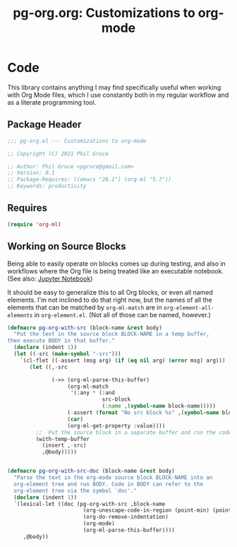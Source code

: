 #+STYLE: <link rel="stylesheet" type="text/css" href="style.css">
#+startup: indent
#+TITLE: pg-org.org: Customizations to org-mode

* Code

This library contains anything I may find specifically useful when working with Org Mode files, which I use constantly both in my regular workflow and as a literate programming tool.

** Package Header

#+name: src-header
#+BEGIN_SRC emacs-lisp
     ;;; pg-org.el --- Customizations to org-mode

     ;; Copyright (C) 2021 Phil Groce

     ;; Author: Phil Groce <pgroce@gmail.com>
     ;; Version: 0.1
     ;; Package-Requires: ((emacs "26.1") (org-ml "5.7"))
     ;; Keywords: productivity
#+END_SRC


** Requires

#+name: src-requires
#+begin_src emacs-lisp
  (require 'org-ml)
#+end_src


** Working on Source Blocks

Being able to easily operate on blocks comes up during testing, and also in workflows where the Org file is being treated like an executable notebook. (See also: [[https://jupyter.org/][Jupyter Notebook]])

It should be easy to generalize this to all Org blocks, or even all named elements. I'm not inclined to do that right now, but the names of all the elements that can be matched by =org-ml-match= are in =org-element-all-elements= in =org-element.el=. (Not all of those can be named, however.)

#+name: src-pg-pm-deftest
#+begin_src emacs-lisp :results silent
  (defmacro pg-org-with-src (block-name &rest body)
    "Put the text in the source block BLOCK-NAME in a temp buffer,
  then execute BODY in that buffer."
    (declare (indent 1))
    (let ((-src (make-symbol "-src")))
      `(cl-flet ((-assert (msg arg) (if (eq nil arg) (error msg) arg)))
         (let ((,-src

                (->> (org-ml-parse-this-buffer)
                     (org-ml-match
                      '(:any * (:and
                                src-block
                                (:name ,(symbol-name block-name)))))
                     (-assert (format "No src block %s" ,(symbol-name block-name)))
                     (car)
                     (org-ml-get-property :value))))
           ;;  Put the source block in a separate buffer and run the code in body
           (with-temp-buffer
             (insert ,-src)
             ,@body)))))


  (defmacro pg-org-with-src-doc (block-name &rest body)
    "Parse the text in the org-mode source block BLOCK-NAME into an
    org-element tree and run BODY. Code in BODY can refer to the
    org-element tree via the symbol `doc'."
    (declare (indent 1))
    `(lexical-let ((doc (pg-org-with-src ,block-name
                          (org-unescape-code-in-region (point-min) (point-max))
                          (org-do-remove-indentation)
                          (org-mode)
                          (org-ml-parse-this-buffer))))
       ,@body))
#+end_src
